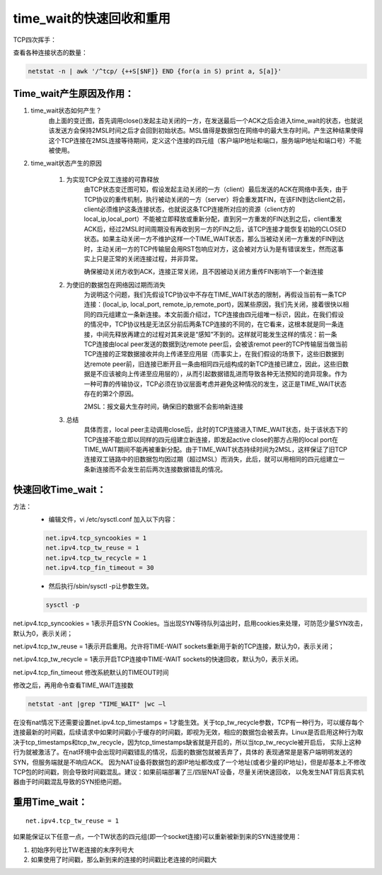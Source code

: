 time_wait的快速回收和重用
##############################

TCP四次挥手：

.. image:: ../../images/opt1.png


查看各种连接状态的数量：

.. code-block:: bash

    netstat -n | awk '/^tcp/ {++S[$NF]} END {for(a in S) print a, S[a]}'

Time_wait产生原因及作用：
==============================

#. time_wait状态如何产生？
    由上面的变迁图，首先调用close()发起主动关闭的一方，在发送最后一个ACK之后会进入time_wait的状态，也就说该发送方会保持2MSL时间之后才会回到初始状态。MSL值得是数据包在网络中的最大生存时间。产生这种结果使得这个TCP连接在2MSL连接等待期间，定义这个连接的四元组（客户端IP地址和端口，服务端IP地址和端口号）不能被使用。

#. time_wait状态产生的原因

    #. 为实现TCP全双工连接的可靠释放
        由TCP状态变迁图可知，假设发起主动关闭的一方（client）最后发送的ACK在网络中丢失，由于TCP协议的重传机制，执行被动关闭的一方（server）将会重发其FIN，在该FIN到达client之前，client必须维护这条连接状态，也就说这条TCP连接所对应的资源（client方的local_ip,local_port）不能被立即释放或重新分配，直到另一方重发的FIN达到之后，client重发ACK后，经过2MSL时间周期没有再收到另一方的FIN之后，该TCP连接才能恢复初始的CLOSED状态。如果主动关闭一方不维护这样一个TIME_WAIT状态，那么当被动关闭一方重发的FIN到达时，主动关闭一方的TCP传输层会用RST包响应对方，这会被对方认为是有错误发生，然而这事实上只是正常的关闭连接过程，并非异常。

        确保被动关闭方收到ACK，连接正常关闭，且不因被动关闭方重传FIN影响下一个新连接

    #. 为使旧的数据包在网络因过期而消失
        为说明这个问题，我们先假设TCP协议中不存在TIME_WAIT状态的限制，再假设当前有一条TCP连接：(local_ip, local_port, remote_ip,remote_port)，因某些原因，我们先关闭，接着很快以相同的四元组建立一条新连接。本文前面介绍过，TCP连接由四元组唯一标识，因此，在我们假设的情况中，TCP协议栈是无法区分前后两条TCP连接的不同的，在它看来，这根本就是同一条连接，中间先释放再建立的过程对其来说是“感知”不到的。这样就可能发生这样的情况：前一条TCP连接由local peer发送的数据到达remote peer后，会被该remot peer的TCP传输层当做当前TCP连接的正常数据接收并向上传递至应用层（而事实上，在我们假设的场景下，这些旧数据到达remote peer前，旧连接已断开且一条由相同四元组构成的新TCP连接已建立，因此，这些旧数据是不应该被向上传递至应用层的），从而引起数据错乱进而导致各种无法预知的诡异现象。作为一种可靠的传输协议，TCP必须在协议层面考虑并避免这种情况的发生，这正是TIME_WAIT状态存在的第2个原因。

        2MSL：报文最大生存时间，确保旧的数据不会影响新连接

    #. 总结
        具体而言，local peer主动调用close后，此时的TCP连接进入TIME_WAIT状态，处于该状态下的TCP连接不能立即以同样的四元组建立新连接，即发起active close的那方占用的local port在TIME_WAIT期间不能再被重新分配。由于TIME_WAIT状态持续时间为2MSL，这样保证了旧TCP连接双工链路中的旧数据包均因过期（超过MSL）而消失，此后，就可以用相同的四元组建立一条新连接而不会发生前后两次连接数据错乱的情况。



快速回收Time_wait：
==========================

方法：
    - 编辑文件，vi /etc/sysctl.conf 加入以下内容：

    .. code-block:: bash

        net.ipv4.tcp_syncookies = 1
        net.ipv4.tcp_tw_reuse = 1
        net.ipv4.tcp_tw_recycle = 1
        net.ipv4.tcp_fin_timeout = 30

    - 然后执行/sbin/sysctl -p让参数生效。

    .. code-block:: bash

        sysctl -p

net.ipv4.tcp_syncookies = 1表示开启SYN Cookies。当出现SYN等待队列溢出时，启用cookies来处理，可防范少量SYN攻击，默认为0，表示关闭；

net.ipv4.tcp_tw_reuse = 1表示开启重用。允许将TIME-WAIT sockets重新用于新的TCP连接，默认为0，表示关闭；

net.ipv4.tcp_tw_recycle = 1表示开启TCP连接中TIME-WAIT sockets的快速回收，默认为0，表示关闭。

net.ipv4.tcp_fin_timeout 修改系統默认的TIMEOUT时间


修改之后，再用命令查看TIME_WAIT连接数

.. code-block:: bash

    netstat -ant |grep "TIME_WAIT" |wc –l

在没有nat情况下还需要设置net.ipv4.tcp_timestamps = 1才能生效。关于tcp_tw_recycle参数，TCP有一种行为，可以缓存每个连接最新的时间戳，后续请求中如果时间戳小于缓存的时间戳，即视为无效，相应的数据包会被丢弃。Linux是否启用这种行为取决于tcp_timestamps和tcp_tw_recycle，因为tcp_timestamps缺省就是开启的，所以当tcp_tw_recycle被开启后，
实际上这种行为就被激活了。在nat环境中会出现时间戳错乱的情况，后面的数据包就被丢弃了，具体的 表现通常是是客户端明明发送的SYN，但服务端就是不响应ACK。
因为NAT设备将数据包的源IP地址都改成了一个地址(或者少量的IP地址)，但是却基本上不修改TCP包的时间戳，则会导致时间戳混乱。建议：如果前端部署了三/四层NAT设备，尽量关闭快速回收，
以免发生NAT背后真实机器由于时间戳混乱导致的SYN拒绝问题。

重用Time_wait：
========================


::

    net.ipv4.tcp_tw_reuse = 1

如果能保证以下任意一点，一个TW状态的四元组(即一个socket连接)可以重新被新到来的SYN连接使用：

#. 初始序列号比TW老连接的末序列号大
#. 如果使用了时间戳，那么新到来的连接的时间戳比老连接的时间戳大